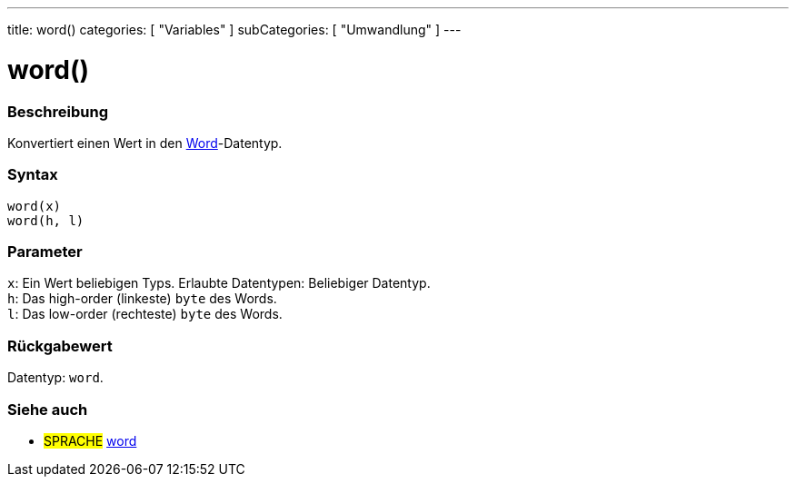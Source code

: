 ---
title: word()
categories: [ "Variables" ]
subCategories: [ "Umwandlung" ]
---





= word()


// OVERVIEW SECTION STARTS
[#overview]
--

[float]
=== Beschreibung
Konvertiert einen Wert in den link:../../data-types/word[Word]-Datentyp.
[%hardbreaks]


[float]
=== Syntax
`word(x)` +
`word(h, l)`

[float]
=== Parameter
`x`: Ein Wert beliebigen Typs. Erlaubte Datentypen: Beliebiger Datentyp. +
`h`: Das high-order (linkeste) `byte` des Words. +
`l`: Das low-order (rechteste) `byte` des Words.


[float]
=== Rückgabewert
Datentyp: `word`.


--
// OVERVIEW SECTION ENDS




// SEE ALSO SECTION STARTS
[#see_also]
--

[float]
=== Siehe auch

[role="language"]
* #SPRACHE# link:../../data-types/word[word]


--
// SEE ALSO SECTION ENDS
